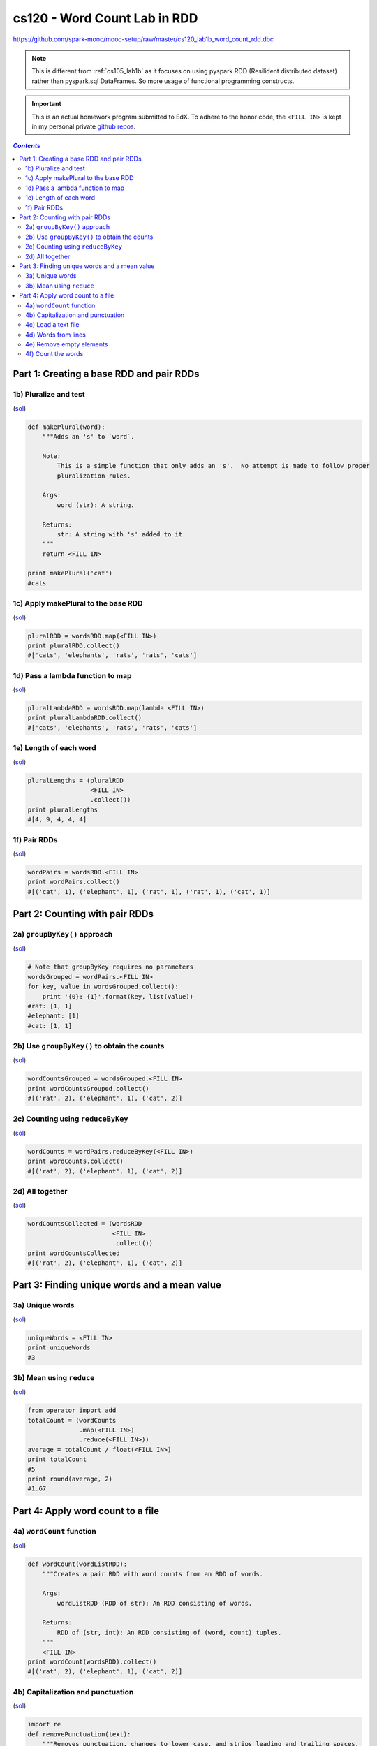 cs120 - Word Count Lab in RDD
"""""""""""""""""""""""""""""
https://github.com/spark-mooc/mooc-setup/raw/master/cs120_lab1b_word_count_rdd.dbc

.. note:: This is different from :ref:`cs105_lab1b` as it focuses on using pyspark RDD (Resilident distributed dataset)  rather than pyspark.sql DataFrames. So more usage of functional programming constructs.

.. important:: 

  This is an actual homework program submitted to EdX. To adhere to the honor code, the ``<FILL IN>`` is kept in my personal private `github repos <https://github.com/wtak23/private_repos/blob/master/cs120_lab1b_solutions.rst>`__.

.. contents:: `Contents`
   :depth: 2
   :local:

#########################################
Part 1: Creating a base RDD and pair RDDs
#########################################

**********************
1b) Pluralize and test
**********************
(`sol <https://github.com/wtak23/private_repos/blob/master/cs120_lab1b_solutions.rst>`__)    


.. code-block:: python

    def makePlural(word):
        """Adds an 's' to `word`.

        Note:
            This is a simple function that only adds an 's'.  No attempt is made to follow proper
            pluralization rules.

        Args:
            word (str): A string.

        Returns:
            str: A string with 's' added to it.
        """
        return <FILL IN>

    print makePlural('cat')
    #cats

************************************
1c) Apply makePlural to the base RDD
************************************
(`sol <https://github.com/wtak23/private_repos/blob/master/cs120_lab1b_solutions.rst#c-apply-makeplural-to-the-base-rdd>`__)    

.. code-block:: python

    pluralRDD = wordsRDD.map(<FILL IN>)
    print pluralRDD.collect()
    #['cats', 'elephants', 'rats', 'rats', 'cats']

*********************************
1d) Pass a lambda function to map
*********************************
(`sol <https://github.com/wtak23/private_repos/blob/master/cs120_lab1b_solutions.rst#d-pass-a-lambda-function-to-map>`__)    

.. code-block:: python

    pluralLambdaRDD = wordsRDD.map(lambda <FILL IN>)
    print pluralLambdaRDD.collect()
    #['cats', 'elephants', 'rats', 'rats', 'cats']

***********************
1e) Length of each word
***********************
(`sol <https://github.com/wtak23/private_repos/blob/master/cs120_lab1b_solutions.rst#e-length-of-each-word>`__)    

.. code-block:: python

    pluralLengths = (pluralRDD
                     <FILL IN>
                     .collect())
    print pluralLengths
    #[4, 9, 4, 4, 4]


*************
1f) Pair RDDs
*************
(`sol <https://github.com/wtak23/private_repos/blob/master/cs120_lab1b_solutions.rst#f-pair-rdds>`__)    

.. code-block:: python

    wordPairs = wordsRDD.<FILL IN>
    print wordPairs.collect()
    #[('cat', 1), ('elephant', 1), ('rat', 1), ('rat', 1), ('cat', 1)]

###############################
Part 2: Counting with pair RDDs
###############################

*****************************
2a) ``groupByKey()`` approach
*****************************
(`sol <https://github.com/wtak23/private_repos/blob/master/cs120_lab1b_solutions.rst#a-groupbykey-approach>`__)    

.. code-block:: python

    # Note that groupByKey requires no parameters
    wordsGrouped = wordPairs.<FILL IN>
    for key, value in wordsGrouped.collect():
        print '{0}: {1}'.format(key, list(value))
    #rat: [1, 1]
    #elephant: [1]
    #cat: [1, 1]

*********************************************
2b) Use ``groupByKey()`` to obtain the counts
*********************************************
(`sol <https://github.com/wtak23/private_repos/blob/master/cs120_lab1b_solutions.rst#b-use-groupbykey-to-obtain-the-counts>`__)    

.. code-block:: python

    wordCountsGrouped = wordsGrouped.<FILL IN>
    print wordCountsGrouped.collect()
    #[('rat', 2), ('elephant', 1), ('cat', 2)]



**********************************
2c) Counting using ``reduceByKey``
**********************************
(`sol <https://github.com/wtak23/private_repos/blob/master/cs120_lab1b_solutions.rst#c-counting-using-reducebykey>`__)    


.. code-block:: python

    wordCounts = wordPairs.reduceByKey(<FILL IN>)
    print wordCounts.collect()
    #[('rat', 2), ('elephant', 1), ('cat', 2)]

****************
2d) All together
****************
(`sol <https://github.com/wtak23/private_repos/blob/master/cs120_lab1b_solutions.rst#d-all-together>`__)    

.. code-block:: python

    wordCountsCollected = (wordsRDD
                           <FILL IN>
                           .collect())
    print wordCountsCollected
    #[('rat', 2), ('elephant', 1), ('cat', 2)]

#############################################
Part 3: Finding unique words and a mean value
#############################################
****************
3a) Unique words
****************
(`sol <https://github.com/wtak23/private_repos/blob/master/cs120_lab1b_solutions.rst#a-unique-words>`__)    

.. code-block:: python

    uniqueWords = <FILL IN>
    print uniqueWords
    #3

*************************
3b) Mean using ``reduce``
*************************
(`sol <https://github.com/wtak23/private_repos/blob/master/cs120_lab1b_solutions.rst#b-mean-using-reduce>`__)    

.. code-block:: python

    from operator import add
    totalCount = (wordCounts
                  .map(<FILL IN>)
                  .reduce(<FILL IN>))
    average = totalCount / float(<FILL IN>)
    print totalCount
    #5
    print round(average, 2)
    #1.67


##################################
Part 4: Apply word count to a file
##################################

**************************
4a) ``wordCount`` function
**************************
(`sol <https://github.com/wtak23/private_repos/blob/master/cs120_lab1b_solutions.rst#a-wordcount-function>`__)    

.. code-block:: python

    def wordCount(wordListRDD):
        """Creates a pair RDD with word counts from an RDD of words.

        Args:
            wordListRDD (RDD of str): An RDD consisting of words.

        Returns:
            RDD of (str, int): An RDD consisting of (word, count) tuples.
        """
        <FILL IN>
    print wordCount(wordsRDD).collect()
    #[('rat', 2), ('elephant', 1), ('cat', 2)]

**********************************
4b) Capitalization and punctuation
**********************************
(`sol <https://github.com/wtak23/private_repos/blob/master/cs120_lab1b_solutions.rst#b-capitalization-and-punctuation>`__)    

.. code-block:: python

    import re
    def removePunctuation(text):
        """Removes punctuation, changes to lower case, and strips leading and trailing spaces.

        Note:
            Only spaces, letters, and numbers should be retained.  Other characters should should be
            eliminated (e.g. it's becomes its).  Leading and trailing spaces should be removed after
            punctuation is removed.

        Args:
            text (str): A string.

        Returns:
            str: The cleaned up string.
        """
        <FILL IN>

    print removePunctuation('Hi, you!')
    #hi you
    print removePunctuation(' No under_score!')
    #no underscore
    print removePunctuation(' *      Remove punctuation then spaces  * ')
    #remove punctuation then spaces


********************
4c) Load a text file
********************
.. code-block:: python

    >>> import os.path
    >>> fileName = "dbfs:/" + os.path.join('databricks-datasets', 'cs100', 'lab1', 'data-001', 'shakespeare.txt')
    >>> shakespeareRDD = sc.textFile(fileName, 8).map(removePunctuation)
    >>> print '\n'.join(shakespeareRDD
    >>>                 .zipWithIndex()  # to (line, lineNum)
    >>>                 .map(lambda (l, num): '{0}: {1}'.format(num, l))  # to 'lineNum: line'
    >>>                 .take(15))
    0: 1609
    1: 
    2: the sonnets
    3: 
    4: by william shakespeare
    5: 
    6: 
    7: 
    8: 1
    9: from fairest creatures we desire increase
    10: that thereby beautys rose might never die
    11: but as the riper should by time decease
    12: his tender heir might bear his memory
    13: but thou contracted to thine own bright eyes
    14: feedst thy lights flame with selfsubstantial fuel

********************
4d) Words from lines
********************
(`sol <https://github.com/wtak23/private_repos/blob/master/cs120_lab1b_solutions.rst#d-words-from-lines>`__)   

.. code-block:: python

    shakespeareWordsRDD = shakespeareRDD.<FILL_IN>
    shakespeareWordCount = shakespeareWordsRDD.count()
    print shakespeareWordsRDD.top(5)
    #[u'zwaggerd', u'zounds', u'zounds', u'zounds', u'zounds']
    print shakespeareWordCount
    #927631

*************************
4e) Remove empty elements
*************************
(`sol <https://github.com/wtak23/private_repos/blob/master/cs120_lab1b_solutions.rst#e-remove-empty-elements>`__)   


.. code-block:: python

    shakeWordsRDD = shakespeareWordsRDD.<FILL_IN>
    shakeWordCount = shakeWordsRDD.count()
    print shakeWordCount
    #882996


*******************
4f) Count the words
*******************
(`sol <https://github.com/wtak23/private_repos/blob/master/cs120_lab1b_solutions.rst#f-count-the-words>`__)   

.. code-block:: python

    >>> top15WordsAndCounts = <FILL IN>
    >>> print '\n'.join(map(lambda (w, c): '{0}: {1}'.format(w, c), top15WordsAndCounts))
    the: 27361
    and: 26028
    i: 20681
    to: 19150
    of: 17463
    a: 14593
    you: 13615
    my: 12481
    in: 10956
    that: 10890
    is: 9134
    not: 8497
    with: 7771
    me: 7769
    it: 7678